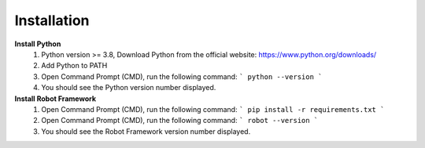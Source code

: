 =========================
Installation
=========================

**Install Python**
  1. Python version >= 3.8, Download Python from the official website: https://www.python.org/downloads/
  2. Add Python to PATH
  3. Open Command Prompt (CMD), run the following command: ``` python --version ```
  4. You should see the Python version number displayed.

**Install Robot Framework**
  1. Open Command Prompt (CMD), run the following command: ``` pip install -r requirements.txt ```
  2. Open Command Prompt (CMD), run the following command: ``` robot --version ```
  3. You should see the Robot Framework version number displayed.
